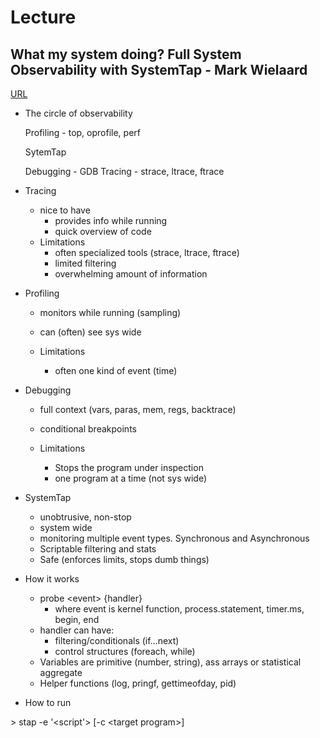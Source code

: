 



* Lecture
** What my system doing? Full System Observability with SystemTap - Mark Wielaard
[[https://www.youtube.com/watch?v%3Dl7aQWoTRqKw&list%3DWL&index%3D53][URL]]

+ The circle of observability

             Profiling - top, oprofile, perf 


                        SytemTap




   Debugging - GDB                      Tracing - strace, ltrace, ftrace
   

+ Tracing
  - nice to have
    - provides info while running
    - quick overview of code

  - Limitations
    - often specialized tools (strace, ltrace, ftrace)
    - limited filtering
    - overwhelming amount of information
      
+ Profiling
  - monitors while running (sampling)
  - can (often) see sys wide
    
  - Limitations
    - often one kind of event (time)
      
+ Debugging
  - full context (vars, paras, mem, regs, backtrace)
  - conditional breakpoints

  - Limitations
    - Stops the program under inspection
    - one program at a time (not sys wide)
      
+ SystemTap
  - unobtrusive, non-stop
  - system wide
  - monitoring multiple event types. Synchronous and Asynchronous
  - Scriptable filtering and stats
  - Safe (enforces limits, stops dumb things)

+ How it works
  - probe <event> {handler}
    - where event is kernel function, process.statement, timer.ms, begin, end
  - handler can have:
    - filtering/conditionals (if...next)
    - control structures (foreach, while)
  - Variables are primitive (number, string), ass arrays or statistical aggregate
  - Helper functions (log, pringf, gettimeofday, pid)

+ How to run
> stap -e '<script'> [-c <target program>]


